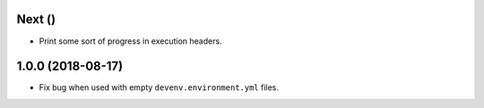 Next ()
------------------

* Print some sort of progress in execution headers.


1.0.0 (2018-08-17)
------------------

* Fix bug when used with empty ``devenv.environment.yml`` files.

